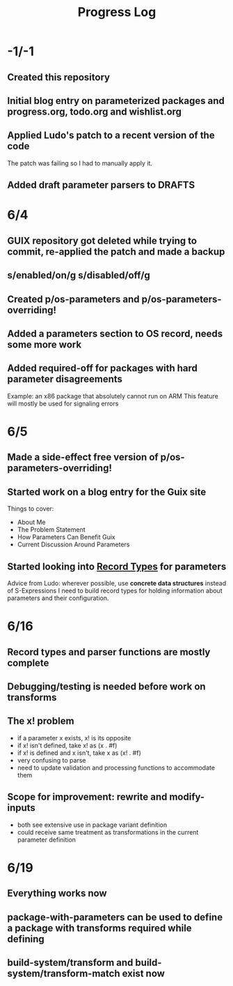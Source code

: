 #+TITLE:Progress Log
* -1/-1
** Created this repository
** Initial blog entry on parameterized packages and progress.org, todo.org and wishlist.org
** Applied Ludo's patch to a recent version of the code
The patch was failing so I had to manually apply it.
** Added draft parameter parsers to DRAFTS
* 6/4
** GUIX repository got deleted while trying to commit, re-applied the patch and made a backup
** s/enabled/on/g s/disabled/off/g
** Created p/os-parameters and p/os-parameters-overriding!
** Added a parameters section to OS record, needs some more work
** Added required-off for packages with hard parameter disagreements
Example: an x86 package that absolutely cannot run on ARM
This feature will mostly be used for signaling errors
* 6/5
** Made a side-effect free version of p/os-parameters-overriding!
** Started work on a blog entry for the Guix site
Things to cover:
- About Me
- The Problem Statement
- How Parameters Can Benefit Guix
- Current Discussion Around Parameters
** Started looking into [[https://www.gnu.org/software/guile/manual/html_node/SRFI_002d9-Records.html][Record Types]] for parameters
Advice from Ludo: wherever possible, use *concrete data structures* instead of S-Expressions
I need to build record types for holding information about parameters and their configuration.
* 6/16
** Record types and parser functions are mostly complete
** Debugging/testing is needed before work on transforms
** The x! problem
- if a parameter x exists, x! is its opposite
- if x! isn't defined, take x! as (x . #f)
- if x! is defined and x isn't, take x as (x! . #f)
- very confusing to parse
- need to update validation and processing functions to accommodate them
** Scope for improvement: rewrite and modify-inputs
- both see extensive use in package variant definition
- could receive same treatment as transformations in the current parameter definition
* 6/19
** Everything works now
** package-with-parameters can be used to define a package with transforms required while defining
** build-system/transform and build-system/transform-match exist now
